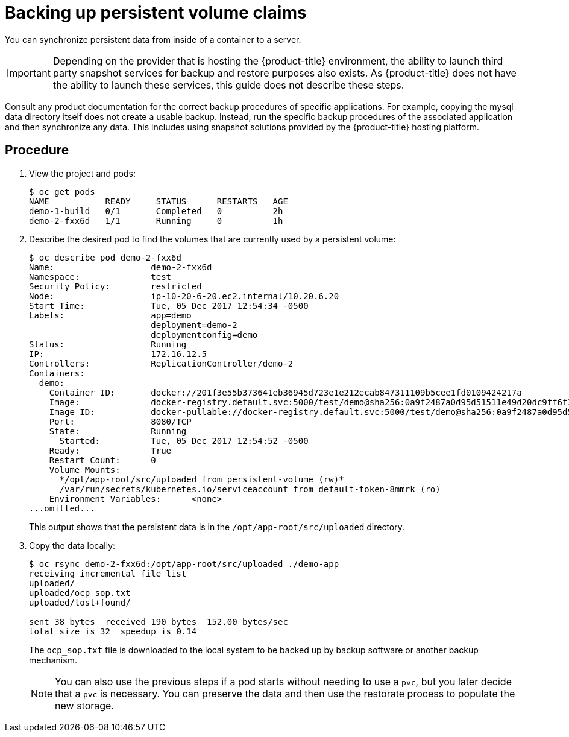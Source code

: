 ////
PVC backup

Module included in the following assemblies:

* day_two_guide/project_level_tasks.adoc
* day_two_guide/environment_backup.adoc
////

[id='backing-up-pvc_{context}']
= Backing up persistent volume claims

You can synchronize persistent data from inside of a container to a server.

[IMPORTANT]
====
Depending on the provider that is hosting the {product-title} environment, the
ability to launch third party snapshot services for backup and restore purposes
also exists. As {product-title} does not have the ability to launch these
services, this guide does not describe these steps. 
====

Consult any product documentation for the correct backup procedures of specific
applications. For example, copying the mysql data directory itself does not
create a usable backup. Instead, run the specific backup procedures of the associated
application and then synchronize any data. This includes using snapshot
solutions provided by the {product-title} hosting platform.

[discrete]
== Procedure

. View the project and pods:
+
----
$ oc get pods
NAME           READY     STATUS      RESTARTS   AGE
demo-1-build   0/1       Completed   0          2h
demo-2-fxx6d   1/1       Running     0          1h
----

. Describe the desired pod to find the volumes that are currently used by a
persistent volume:
+
----
$ oc describe pod demo-2-fxx6d
Name:			demo-2-fxx6d
Namespace:		test
Security Policy:	restricted
Node:			ip-10-20-6-20.ec2.internal/10.20.6.20
Start Time:		Tue, 05 Dec 2017 12:54:34 -0500
Labels:			app=demo
			deployment=demo-2
			deploymentconfig=demo
Status:			Running
IP:			172.16.12.5
Controllers:		ReplicationController/demo-2
Containers:
  demo:
    Container ID:	docker://201f3e55b373641eb36945d723e1e212ecab847311109b5cee1fd0109424217a
    Image:		docker-registry.default.svc:5000/test/demo@sha256:0a9f2487a0d95d51511e49d20dc9ff6f350436f935968b0c83fcb98a7a8c381a
    Image ID:		docker-pullable://docker-registry.default.svc:5000/test/demo@sha256:0a9f2487a0d95d51511e49d20dc9ff6f350436f935968b0c83fcb98a7a8c381a
    Port:		8080/TCP
    State:		Running
      Started:		Tue, 05 Dec 2017 12:54:52 -0500
    Ready:		True
    Restart Count:	0
    Volume Mounts:
      */opt/app-root/src/uploaded from persistent-volume (rw)*
      /var/run/secrets/kubernetes.io/serviceaccount from default-token-8mmrk (ro)
    Environment Variables:	<none>
...omitted...
----
+
This output shows that the persistent data is in the
`/opt/app-root/src/uploaded` directory. 

. Copy the data locally:
+
----
$ oc rsync demo-2-fxx6d:/opt/app-root/src/uploaded ./demo-app
receiving incremental file list
uploaded/
uploaded/ocp_sop.txt
uploaded/lost+found/

sent 38 bytes  received 190 bytes  152.00 bytes/sec
total size is 32  speedup is 0.14
----
+
The `ocp_sop.txt` file is downloaded to the local system to be backed up
by backup software or another backup mechanism.
+
[NOTE]
====
You can also use the previous steps if a pod starts without needing
to use a `pvc`, but you later decide that a `pvc` is necessary. You can preserve
the data and then use the restorate process to populate the new
storage.
====
